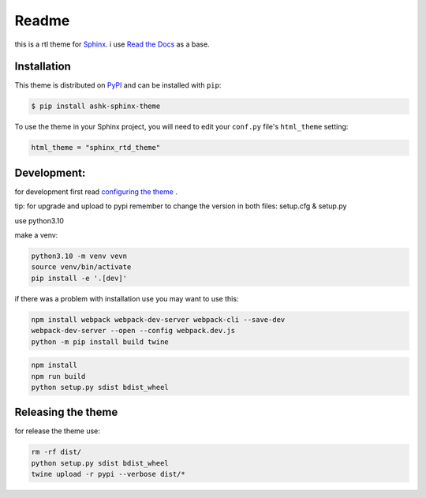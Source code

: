 **************************
Readme
**************************
this is a rtl theme for Sphinx_.
i use `Read the Docs`_ as a base. 

.. _Sphinx: http://www.sphinx-doc.org
.. _Read the Docs: http://www.readthedocs.org

Installation
================================

This theme is distributed on PyPI_ and can be installed with ``pip``:

.. code:: console

   $ pip install ashk-sphinx-theme

To use the theme in your Sphinx project, you will need to edit
your ``conf.py`` file's ``html_theme`` setting:

.. code:: python

    html_theme = "sphinx_rtd_theme"


.. _PyPI: https://pypi.python.org/pypi/sphinx_rtd_theme

Development:
================================

for development first read `configuring the theme`_ .

tip: for upgrade and upload to pypi remember to change the version in both files: setup.cfg & setup.py



use python3.10

make a venv:

.. code:: bash

    python3.10 -m venv vevn
    source venv/bin/activate
    pip install -e '.[dev]'

if there was a problem with installation use you may want to use this:

.. code:: bash

    npm install webpack webpack-dev-server webpack-cli --save-dev
    webpack-dev-server --open --config webpack.dev.js
    python -m pip install build twine


.. code:: bash

    npm install
    npm run build
    python setup.py sdist bdist_wheel


.. _configuring the theme: https://sphinx-rtd-theme.readthedocs.io/en/stable/configuring.html


Releasing the theme
================================
for release the theme use:

.. code:: bash

    rm -rf dist/
    python setup.py sdist bdist_wheel
    twine upload -r pypi --verbose dist/*